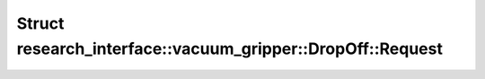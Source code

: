 Struct research_interface::vacuum_gripper::DropOff::Request
===========================================================

.. doxygenstruct:: research_interface::vacuum_gripper::DropOff::Request
